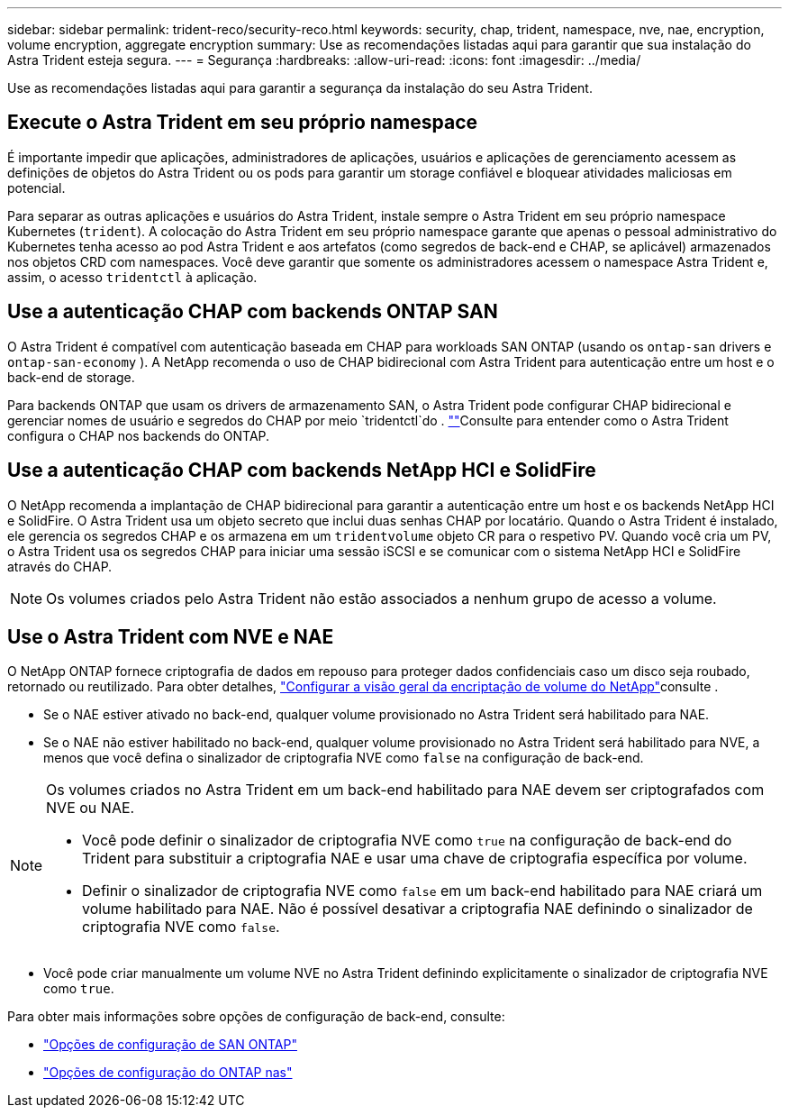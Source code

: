 ---
sidebar: sidebar 
permalink: trident-reco/security-reco.html 
keywords: security, chap, trident, namespace, nve, nae, encryption, volume encryption, aggregate encryption 
summary: Use as recomendações listadas aqui para garantir que sua instalação do Astra Trident esteja segura. 
---
= Segurança
:hardbreaks:
:allow-uri-read: 
:icons: font
:imagesdir: ../media/


[role="lead"]
Use as recomendações listadas aqui para garantir a segurança da instalação do seu Astra Trident.



== Execute o Astra Trident em seu próprio namespace

É importante impedir que aplicações, administradores de aplicações, usuários e aplicações de gerenciamento acessem as definições de objetos do Astra Trident ou os pods para garantir um storage confiável e bloquear atividades maliciosas em potencial.

Para separar as outras aplicações e usuários do Astra Trident, instale sempre o Astra Trident em seu próprio namespace Kubernetes (`trident`). A colocação do Astra Trident em seu próprio namespace garante que apenas o pessoal administrativo do Kubernetes tenha acesso ao pod Astra Trident e aos artefatos (como segredos de back-end e CHAP, se aplicável) armazenados nos objetos CRD com namespaces. Você deve garantir que somente os administradores acessem o namespace Astra Trident e, assim, o acesso `tridentctl` à aplicação.



== Use a autenticação CHAP com backends ONTAP SAN

O Astra Trident é compatível com autenticação baseada em CHAP para workloads SAN ONTAP (usando os `ontap-san` drivers e `ontap-san-economy` ). A NetApp recomenda o uso de CHAP bidirecional com Astra Trident para autenticação entre um host e o back-end de storage.

Para backends ONTAP que usam os drivers de armazenamento SAN, o Astra Trident pode configurar CHAP bidirecional e gerenciar nomes de usuário e segredos do CHAP por meio `tridentctl`do . link:../trident-use/ontap-san-prep.html[""^]Consulte para entender como o Astra Trident configura o CHAP nos backends do ONTAP.



== Use a autenticação CHAP com backends NetApp HCI e SolidFire

O NetApp recomenda a implantação de CHAP bidirecional para garantir a autenticação entre um host e os backends NetApp HCI e SolidFire. O Astra Trident usa um objeto secreto que inclui duas senhas CHAP por locatário. Quando o Astra Trident é instalado, ele gerencia os segredos CHAP e os armazena em um `tridentvolume` objeto CR para o respetivo PV. Quando você cria um PV, o Astra Trident usa os segredos CHAP para iniciar uma sessão iSCSI e se comunicar com o sistema NetApp HCI e SolidFire através do CHAP.


NOTE: Os volumes criados pelo Astra Trident não estão associados a nenhum grupo de acesso a volume.



== Use o Astra Trident com NVE e NAE

O NetApp ONTAP fornece criptografia de dados em repouso para proteger dados confidenciais caso um disco seja roubado, retornado ou reutilizado. Para obter detalhes, link:https://docs.netapp.com/us-en/ontap/encryption-at-rest/configure-netapp-volume-encryption-concept.html["Configurar a visão geral da encriptação de volume do NetApp"^]consulte .

* Se o NAE estiver ativado no back-end, qualquer volume provisionado no Astra Trident será habilitado para NAE.
* Se o NAE não estiver habilitado no back-end, qualquer volume provisionado no Astra Trident será habilitado para NVE, a menos que você defina o sinalizador de criptografia NVE como `false` na configuração de back-end.


[NOTE]
====
Os volumes criados no Astra Trident em um back-end habilitado para NAE devem ser criptografados com NVE ou NAE.

* Você pode definir o sinalizador de criptografia NVE como `true` na configuração de back-end do Trident para substituir a criptografia NAE e usar uma chave de criptografia específica por volume.
* Definir o sinalizador de criptografia NVE como `false` em um back-end habilitado para NAE criará um volume habilitado para NAE. Não é possível desativar a criptografia NAE definindo o sinalizador de criptografia NVE como `false`.


====
* Você pode criar manualmente um volume NVE no Astra Trident definindo explicitamente o sinalizador de criptografia NVE como `true`.


Para obter mais informações sobre opções de configuração de back-end, consulte:

* link:../trident-use/ontap-san-examples.html["Opções de configuração de SAN ONTAP"]
* link:../trident-use/ontap-nas-examples.html["Opções de configuração do ONTAP nas"]


